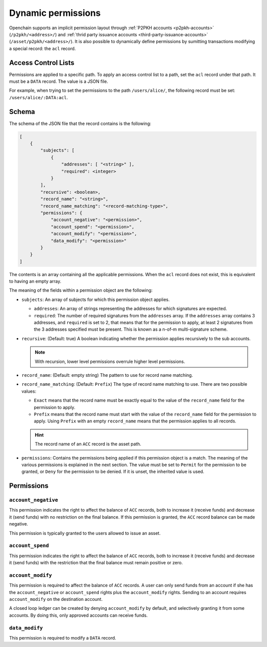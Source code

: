 .. _dynamic-permissions:

Dynamic permissions
===================

Openchain supports an implicit permission layout through :ref:`P2PKH accounts <p2pkh-accounts>` (``/p2pkh/<address>/``) and :ref:`thrid party issuance accounts <third-party-issuance-accounts>` (``/asset/p2pkh/<address>/``). It is also possible to dynamically define permissions by sumitting transactions modifying a special record: the ``acl`` record.

Access Control Lists
--------------------

Permissions are applied to a specific path. To apply an access control list to a path, set the ``acl`` record under that path. It must be a ``DATA`` record. The value is a JSON file.

For example, when trying to set the permissions to the path ``/users/alice/``, the following record must be set: ``/users/alice/:DATA:acl``.

Schema
------

The schema of the JSON file that the record contains is the following:

.. code-block:: json

    [
        {
            "subjects": [
                {
                    "addresses": [ "<string>" ],
                    "required": <integer>
                }
            ],
            "recursive": <boolean>,
            "record_name": "<string>",
            "record_name_matching": "<record-matching-type>",
            "permissions": {
                "account_negative": "<permission>",
                "account_spend": "<permission>",
                "account_modify": "<permission>",
                "data_modify": "<permission>"
            }
        }
    ]

The contents is an array containing all the applicable permissions. When the ``acl`` record does not exist, this is equivalent to having an empty array.

The meaning of the fields within a permission object are the following:

- ``subjects``: An array of subjects for which this permission object applies.

  - ``addresses``: An array of strings representing the addresses for which signatures are expected.
  - ``required``: The number of required signatures from the ``addresses`` array. If the ``addresses`` array contains 3 addresses, and ``required`` is set to 2, that means that for the permission to apply, at least 2 signatures from the 3 addresses specified must be present. This is known as a n-of-m multi-signature scheme.
  
- ``recursive``: (Default: true) A boolean indicating whether the permission applies recursively to the sub accounts.

  .. note:: With recursion, lower level permissions overrule higher level permissions.

- ``record_name``: (Default: empty string) The pattern to use for record name matching.
- ``record_name_matching``: (Default: ``Prefix``) The type of record name matching to use. There are two possible values:

  - ``Exact`` means that the record name must be exactly equal to the value of the ``record_name`` field for the permission to apply.
  - ``Prefix`` means that the record name must start with the value of the ``record_name`` field for the permission to apply. Using ``Prefix`` with an empty ``record_name`` means that the permission applies to all records.
  
  .. hint:: The record name of an ``ACC`` record is the asset path.
  
- ``permissions``: Contains the permissions being applied if this permission object is a match. The meaning of the various permissions is explained in the next section. The value must be set to ``Permit`` for the permission to be granted, or ``Deny`` for the permission to be denied. If it is unset, the inherited value is used.

Permissions
-----------

``account_negative``
~~~~~~~~~~~~~~~~~~~~

This permission indicates the right to affect the balance of ``ACC`` records, both to increase it (receive funds) and decrease it (send funds) with no restriction on the final balance. If this permission is granted, the ``ACC`` record balance can be made negative.

This permission is typically granted to the users allowed to issue an asset.

``account_spend``
~~~~~~~~~~~~~~~~~

This permission indicates the right to affect the balance of ``ACC`` records, both to increase it (receive funds) and decrease it (send funds) with the restriction that the final balance must remain positive or zero.

``account_modify``
~~~~~~~~~~~~~~~~~~

This permission is required to affect the balance of ``ACC`` records. A user can only send funds from an account if she has the ``account_negative`` or ``account_spend`` rights plus the ``account_modify`` rights. Sending to an account requires ``account_modify`` on the destination account.

A closed loop ledger can be created by denying ``account_modify`` by default, and selectively granting it from some accounts. By doing this, only approved accounts can receive funds.

``data_modify``
~~~~~~~~~~~~~~~

This permission is required to modify a ``DATA`` record.